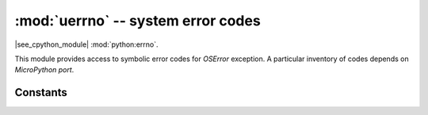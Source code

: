:mod:`uerrno` -- system error codes
===================================

.. module:: uerrno
   :synopsis: system error codes

|see_cpython_module| :mod:`python:errno`.

This module provides access to symbolic error codes for `OSError` exception.
A particular inventory of codes depends on `MicroPython port`.

Constants
---------

.. data:: EEXIST, EAGAIN, etc.

    Error codes, based on ANSI C/POSIX standard. All error codes start with
    "E". As mentioned above, inventory of the codes depends on
    `MicroPython port`. Errors are usually accessible as ``exc.args[0]``
    where `exc` is an instance of `OSError`. Usage example::

        try:
            uos.mkdir("my_dir")
        except OSError as exc:
            if exc.args[0] == uerrno.EEXIST:
                print("Directory already exists")

.. data:: errorcode

    Dictionary mapping numeric error codes to strings with symbolic error
    code (see above)::

        >>> print(uerrno.errorcode[uerrno.EEXIST])
        EEXIST
